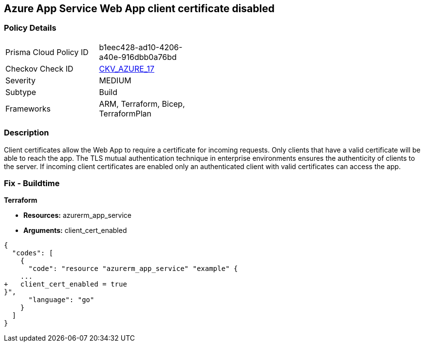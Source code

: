 == Azure App Service Web App client certificate disabled


=== Policy Details 

[width=45%]
[cols="1,1"]
|=== 
|Prisma Cloud Policy ID 
| b1eec428-ad10-4206-a40e-916dbb0a76bd

|Checkov Check ID 
| https://github.com/bridgecrewio/checkov/tree/master/checkov/arm/checks/resource/AppServiceClientCertificate.py[CKV_AZURE_17]

|Severity
|MEDIUM

|Subtype
|Build
//, Run

|Frameworks
|ARM, Terraform, Bicep, TerraformPlan

|=== 



=== Description 


Client certificates allow the Web App to require a certificate for incoming requests.
Only clients that have a valid certificate will be able to reach the app.
The TLS mutual authentication technique in enterprise environments ensures the authenticity of clients to the server.
If incoming client certificates are enabled only an authenticated client with valid certificates can access the app.
////
=== Fix - Runtime


*Azure Portal To change the policy using the Azure Portal, follow these steps:* 



. Log in to the Azure Portal at https://portal.azure.com.

. Navigate to *App Services*.

. For each Web App, click* App*.
+
a) Navigate to *Setting **section.
+
b) Click **SSL Settings*.
+
c)  Navigate to *Protocol Settings **section.
+
d) Set **Incoming client certificates* to *On*.


*CLI Command* 


To set Incoming client certificates value for an existing app, use the following command:
----
az webapp update
--resource-group &lt;RESOURCE_GROUP_NAME>
--name &lt;APP_NAME>
--set clientCertEnabled=true
----
////
=== Fix - Buildtime


*Terraform* 


* *Resources:* azurerm_app_service
* *Arguments:* client_cert_enabled


[source,go]
----
{
  "codes": [
    {
      "code": "resource "azurerm_app_service" "example" {
    ...
+   client_cert_enabled = true
}",
      "language": "go"
    }
  ]
}
----

